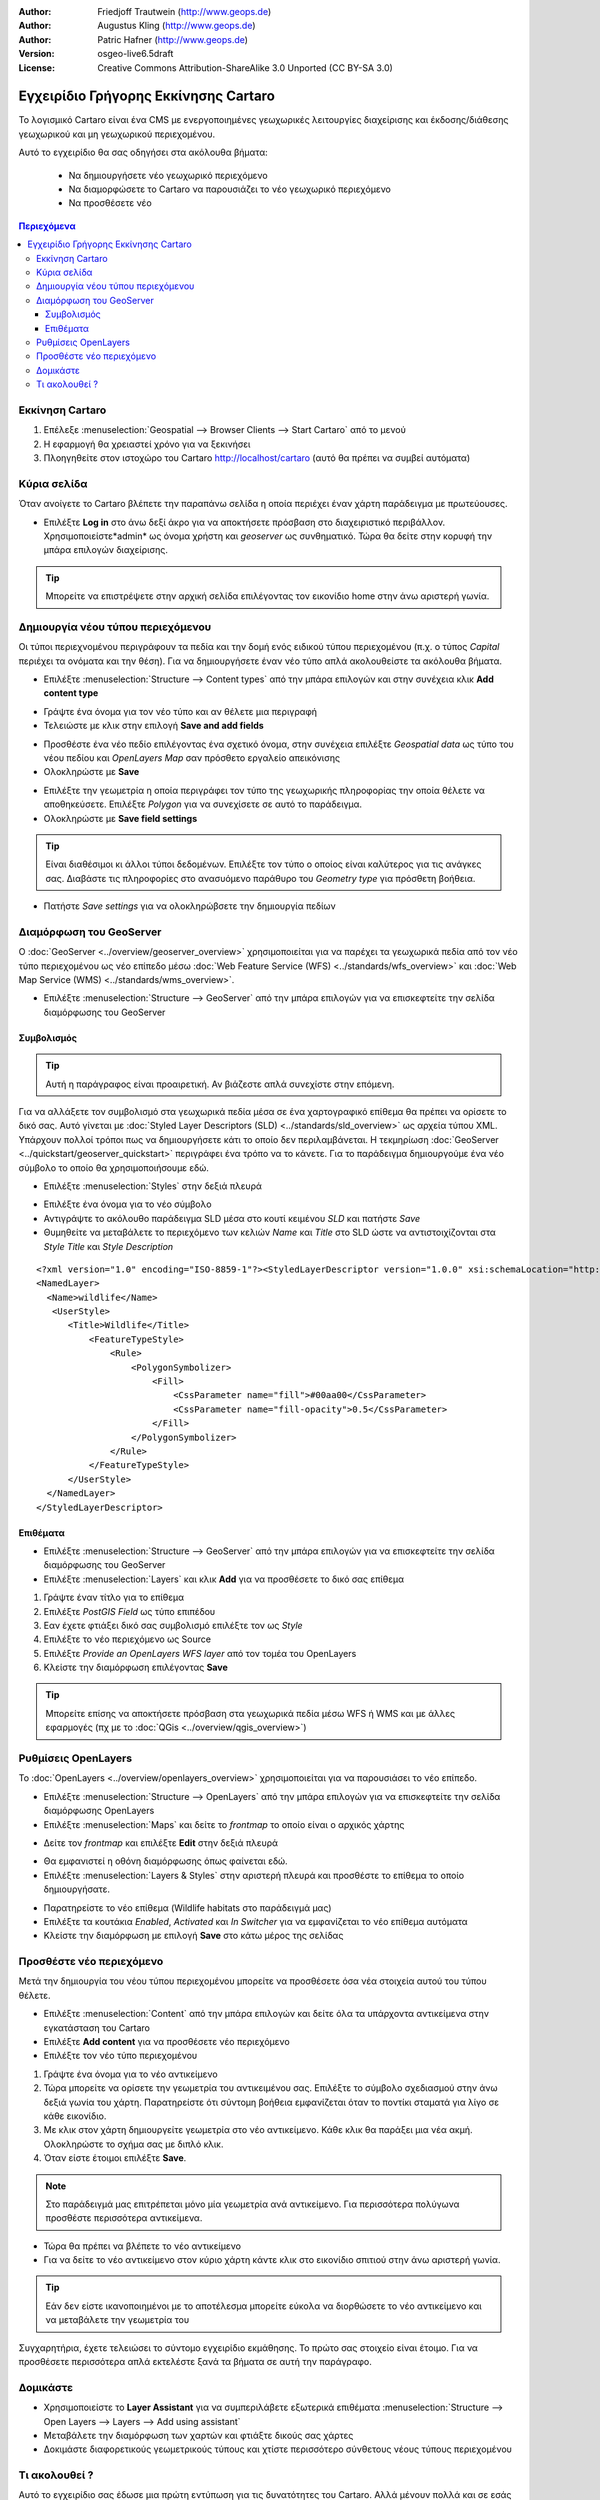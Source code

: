 :Author: Friedjoff Trautwein (http://www.geops.de)
:Author: Augustus Kling (http://www.geops.de)
:Author: Patric Hafner (http://www.geops.de)
:Version: osgeo-live6.5draft
:License: Creative Commons Attribution-ShareAlike 3.0 Unported  (CC BY-SA 3.0)

.. image:: /images/project_logos/logo-cartaro.png
  :scale: 100 %
  :alt: project logo
  :align: right
  :target: http://cartaro.org

********************************************************************************
Εγχειρίδιο Γρήγορης Εκκίνησης Cartaro
********************************************************************************

Το λογισμικό Cartaro  είναι ένα CMS με ενεργοποιημένες γεωχωρικές λειτουργίες διαχείρισης και έκδοσης/διάθεσης γεωχωρικού και μη γεωχωρικού περιεχομένου. 

Αυτό το εγχειρίδιο θα σας οδηγήσει στα ακόλουθα βήματα:

  * Να δημιουργήσετε νέο γεωχωρικό περιεχόμενο
  * Να διαμορφώσετε το Cartaro να παρουσιάζει το νέο γεωχωρικό περιεχόμενο
  * Να προσθέσετε νέο

.. contents:: Περιεχόμενα
  
Εκκίνηση Cartaro
================================================================================

#. Επέλεξε :menuselection:`Geospatial --> Browser Clients --> Start Cartaro` από το μενού
#. Η εφαρμογή θα χρειαστεί χρόνο για να ξεκινήσει
#. Πλοηγηθείτε στον ιστοχώρο του Cartaro http://localhost/cartaro (αυτό θα πρέπει να συμβεί αυτόματα)


Κύρια σελίδα
================================================================================

Όταν ανοίγετε το Cartaro βλέπετε την παραπάνω σελίδα η οποία περιέχει έναν χάρτη παράδειγμα με πρωτεύουσες.

.. image:: /images/screenshots/cartaro/cartaro_frontpage.png
    :scale: 60 %
    :align: center


* Επιλέξτε **Log in** στο άνω δεξί άκρο για να αποκτήσετε πρόσβαση στο διαχειριστικό περιβάλλον. Χρησιμοποιείστε*admin* ως όνομα χρήστη και *geoserver* ως συνθηματικό. Τώρα θα δείτε στην κορυφή την μπάρα επιλογών διαχείρισης.

.. image:: /images/screenshots/cartaro/cartaro_userpage.png
    :scale: 60 %
    :align: center
  
.. tip::  Μπορείτε να επιστρέψετε στην αρχική σελίδα επιλέγοντας τον εικονίδιο home στην άνω αριστερή γωνία.


Δημιουργία νέου τύπου περιεχόμενου
================================================================================

Οι τύποι περιεχνομένου περιγράφουν τα πεδία και την δομή ενός ειδικού τύπου περιεχομένου (π.χ. ο τύπος *Capital* περιέχει τα ονόματα και την θέση).
Για να δημιουργήσετε έναν νέο τύπο απλά ακολουθείστε τα ακόλουθα βήματα.

* Επιλέξτε :menuselection:`Structure --> Content types` από την μπάρα επιλογών και στην συνέχεια κλικ **Add content type** 


.. image:: /images/screenshots/cartaro/cartaro_contenttypes.png
    :scale: 80 %
    :align: center

* Γράψτε ένα όνομα για τον νέο τύπο και αν θέλετε μια περιγραφή
* Τελειώστε με κλικ στην επιλογή **Save and add fields**


.. image:: /images/screenshots/cartaro/cartaro_new_contenttype.png
    :scale: 80 %
    :align: center

* Προσθέστε ένα νέο πεδίο επιλέγοντας ένα σχετικό όνομα, στην συνέχεια επιλέξτε *Geospatial data* ως τύπο του νέου πεδίου και *OpenLayers Map*  σαν πρόσθετο εργαλείο απεικόνισης
* Ολοκληρώστε με **Save**


.. image:: /images/screenshots/cartaro/cartaro_new_field.png
    :scale: 70 %
    :align: center

* Επιλέξτε την γεωμετρία η οποία περιγράφει τον τύπο της γεωχωρικής πληροφορίας την οποία θέλετε να αποθηκεύσετε. Επιλέξτε *Polygon* για να συνεχίσετε σε αυτό το παράδειγμα.
* Ολοκληρώστε με **Save field settings**

.. tip::  Είναι διαθέσιμοι κι άλλοι τύποι δεδομένων. Επιλέξτε τον τύπο ο οποίος είναι καλύτερος για τις ανάγκες σας. Διαβάστε τις πληροφορίες στο ανασυόμενο παράθυρο του *Geometry type* για πρόσθετη βοήθεια.


.. image:: /images/screenshots/cartaro/cartaro_field_settings.png
    :scale: 70 % 
    :align: center

* Πατήστε *Save settings* για να ολοκληρώβσετε την δημιουργία πεδίων

.. image:: /images/screenshots/cartaro/cartaro_manage_field.png
    :scale: 70 % 
    :align: center

Διαμόρφωση του GeoServer
================================================================================

Ο :doc:`GeoServer <../overview/geoserver_overview>` χρησιμοποιείται για να παρέχει τα γεωχωρικά πεδία από τον νέο τύπο περιεχομένου ως νέο επίπεδο μέσω :doc:`Web Feature Service (WFS) <../standards/wfs_overview>` και :doc:`Web Map Service (WMS) <../standards/wms_overview>`.

* Επιλέξτε :menuselection:`Structure --> GeoServer` από την μπάρα επιλογών για να επισκεφτείτε την σελίδα διαμόρφωσης του GeoServer

.. image:: /images/screenshots/cartaro/cartaro_geoserver_entry.png
    :scale: 70 %
    :align: center

Συμβολισμός
``````````````````````````````````
.. tip:: Αυτή η παράγραφος είναι προαιρετική. Αν βιάζεστε απλά συνεχίστε στην επόμενη.

Για να αλλάξετε τον συμβολισμό στα γεωχωρικά πεδία μέσα σε ένα χαρτογραφικό επίθεμα θα πρέπει να ορίσετε το δικό σας. Αυτό γίνεται με :doc:`Styled Layer Descriptors (SLD) <../standards/sld_overview>` ως αρχεία τύπου XML. 
Υπάρχουν πολλοί τρόποι πως να δημιουργήσετε κάτι το οποίο δεν περιλαμβάνεται. Η τεκμηρίωση :doc:`GeoServer <../quickstart/geoserver_quickstart>` περιγράφει ένα τρόπο να το κάνετε.
Για το παράδειγμα δημιουργούμε ένα νέο σύμβολο το οποίο θα χρησιμοποιήσουμε εδώ.

* Επιλέξτε :menuselection:`Styles` στην δεξιά πλευρά

.. image:: /images/screenshots/cartaro/cartaro_geoserver_style.png
    :scale: 70 %
    :align: center

* Επιλέξτε ένα όνομα για το νέο σύμβολο
* Αντιγράψτε το ακόλουθο παράδειγμα SLD μέσα στο κουτί κειμένου *SLD* και πατήστε *Save*
* Θυμηθείτε να μεταβάλετε το περιεχόμενο των κελιών *Name* και *Title* στο SLD ώστε να αντιστοιχίζονται στα *Style Title* και *Style Description*

::

  <?xml version="1.0" encoding="ISO-8859-1"?><StyledLayerDescriptor version="1.0.0" xsi:schemaLocation="http://www.opengis.net/sld StyledLayerDescriptor.xsd" xmlns="http://www.opengis.net/sld" xmlns:ogc="http://www.opengis.net/ogc" xmlns:xlink="http://www.w3.org/1999/xlink" xmlns:xsi="http://www.w3.org/2001/XMLSchema-instance">
  <NamedLayer>
    <Name>wildlife</Name>
     <UserStyle>
        <Title>Wildlife</Title>
            <FeatureTypeStyle>
                <Rule>
                    <PolygonSymbolizer>
                        <Fill>
                            <CssParameter name="fill">#00aa00</CssParameter>
                            <CssParameter name="fill-opacity">0.5</CssParameter>
                        </Fill>
                    </PolygonSymbolizer>
                </Rule>
            </FeatureTypeStyle>
        </UserStyle>
    </NamedLayer>
  </StyledLayerDescriptor>

.. image:: /images/screenshots/cartaro/cartaro_new_style.png
    :scale: 70 %
    :align: center

Επιθέματα
``````````````````````````````````
* Επιλέξτε :menuselection:`Structure --> GeoServer` από την μπάρα επιλογών για να επισκεφτείτε την σελίδα διαμόρφωσης του GeoServer
* Επιλέξτε :menuselection:`Layers` και κλικ **Add** για να προσθέσετε το δικό σας επίθεμα

.. image:: /images/screenshots/cartaro/cartaro_geoserver_layer.png
    :scale: 70 %
    :align: center

#. Γράψτε έναν τίτλο για το επίθεμα
#. Επιλέξτε *PostGIS Field* ως τύπο επιπέδου
#. Εαν έχετε φτιάξει δικό σας συμβολισμό επιλέξτε τον ως *Style*
#. Επιλέξτε το νέο περιεχόμενο ως Source
#. Επιλέξτε *Provide an OpenLayers WFS layer*  από τον τομέα του OpenLayers
#. Κλείστε την διαμόρφωση επιλέγοντας **Save**


.. image:: /images/screenshots/cartaro/cartaro_new_layer.png
    :scale: 90 %
    :align: center

.. tip:: Μπορείτε επίσης να αποκτήσετε πρόσβαση στα γεωχωρικά πεδία μέσω WFS ή WMS και με άλλες εφαρμογές (πχ με το :doc:`QGis <../overview/qgis_overview>`)  


Ρυθμίσεις OpenLayers
================================================================================

Το :doc:`OpenLayers <../overview/openlayers_overview>` χρησιμοποιείται για να παρουσιάσει το νέο επίπεδο.

* Επιλέξτε :menuselection:`Structure --> OpenLayers` από την μπάρα επιλογών για να επισκεφτείτε την σελίδα διαμόρφωσης OpenLayers
* Επιλέξτε :menuselection:`Maps` και δείτε το *frontmap* το οποίο είναι ο αρχικός χάρτης

.. image:: /images/screenshots/cartaro/cartaro_openlayers_entry.png
    :scale: 70 %
    :align: center


* Δείτε τον *frontmap* και επιλέξτε **Edit** στην δεξιά πλευρά

.. image:: /images/screenshots/cartaro/cartaro_openlayers_maps.png
    :scale: 70 %
    :align: center

* Θα εμφανιστεί η οθόνη διαμόρφωσης όπως φαίνεται εδώ. 
* Επιλέξτε :menuselection:`Layers & Styles` στην αριστερή πλευρά και προσθέστε το επίθεμα το οποίο δημιουργήσατε.

.. image:: /images/screenshots/cartaro/cartaro_edit_map.png
    :scale: 70 %
    :align: center

* Παρατηρείστε το νέο επίθεμα (Wildlife habitats στο παράδειγμά μας)
* Επιλέξτε τα κουτάκια *Enabled*, *Activated* και *In Switcher* για να εμφανίζεται το νέο επίθεμα αυτόματα
* Κλείστε την διαμόρφωση με επιλογή **Save** στο κάτω μέρος της σελίδας

.. image:: /images/screenshots/cartaro/cartaro_edit_map2.png
    :scale: 70 %
    :align: center

Προσθέστε νέο περιεχόμενο
================================================================================

Μετά την δημιουργία του νέου τύπου περιεχομένου μπορείτε να προσθέσετε όσα νέα στοιχεία αυτού του τύπου θέλετε.

* Επιλέξτε :menuselection:`Content` από την μπάρα επιλογών και δείτε όλα τα υπάρχοντα αντικείμενα στην εγκατάσταση του Cartaro
* Επιλέξτε **Add content** για να προσθέσετε νέο περιεχόμενο
* Επιλέξτε τον νέο τύπο περιεχομένου 

.. image:: /images/screenshots/cartaro/cartaro_content_overview.png
    :scale: 70 %
    :align: center

#. Γράψτε ένα όνομα για το νέο αντικείμενο
#. Τώρα μπορείτε να ορίσετε την γεωμετρία του αντικειμένου σας. Επιλέξτε το σύμβολο σχεδιασμού στην άνω δεξιά γωνία του χάρτη. Παρατηρείστε ότι σύντομη βοήθεια εμφανίζεται όταν το ποντίκι σταματά για λίγο σε κάθε εικονίδιο.
#. Με κλικ στον χάρτη δημιουργείτε γεωμετρία στο νέο αντικείμενο. Κάθε κλικ θα παράξει μια νέα ακμή. Ολοκληρώστε το σχήμα σας με διπλό κλικ. 
#. Όταν είστε έτοιμοι επιλέξτε **Save**.

.. note:: Στο παράδειγμά μας επιτρέπεται μόνο μία γεωμετρία ανά αντικείμενο. Για περισσότερα πολύγωνα προσθέστε περισσότερα αντικείμενα.  

.. image:: /images/screenshots/cartaro/cartaro_create_content2.png
    :scale: 70 %
    :align: center

* Τώρα θα πρέπει να βλέπετε το νέο αντικείμενο
* Για να δείτε το νέο αντικείμενο στον κύριο χάρτη κάντε κλικ στο εικονίδιο σπιτιού στην άνω αριστερή γωνία.

.. tip:: Εάν δεν είστε ικανοποιημένοι με το αποτέλεσμα μπορείτε εύκολα να διορθώσετε το νέο αντικείμενο και να μεταβάλετε την γεωμετρία του

.. image:: /images/screenshots/cartaro/cartaro_content_preview2.png
    :scale: 50 %
    :align: center

Συγχαρητήρια, έχετε τελειώσει το σύντομο εγχειρίδιο εκμάθησης. Το πρώτο σας στοιχείο είναι έτοιμο. Για να προσθέσετε περισσότερα απλά εκτελέστε ξανά τα βήματα σε αυτή την παράγραφο.

.. image:: /images/screenshots/cartaro/cartaro_frontmap_new.png
    :scale: 50 %
    :align: center


Δομικάστε
================================================================================

* Χρησιμοποιείστε το **Layer Assistant** για να συμπεριλάβετε εξωτερικά επιθέματα :menuselection:`Structure --> Open Layers --> Layers --> Add using assistant`  
* Μεταβάλετε την διαμόρφωση των χαρτών και φτιάξτε δικούς σας χάρτες
* Δοκιμάστε διαφορετικούς γεωμετρικούς τύπους και χτίστε περισσότερο σύνθετους νέους τύπους περιεχομένου


Τι ακολουθεί ?
================================================================================

Αυτό το εγχειρίδιο σας έδωσε μια πρώτη εντύπωση για τις δυνατότητες του Cartaro. Αλλά μένουν πολλά και σε εσάς να εξερευνήσετε. 

Εγκαταστείστε το Cartaro σε δικούς σας εξυπηρετητές. Επισκεφτείτε τον ιστοχώρο http://cartaro.org/documentation/getting-started για να διαβάσετε πως.


Πρόσθετα σε αυτό το εγχειρίδιο θα βρείτε σχετικά `Layer Assistant <http://cartaro.org/blog/21-layer-creation-assistant/>`_ ή `Styling <http://cartaro.org/blog/14-how-use-qgis-great-looking-symbols-cartaro/>`_


Η τεκμηρίωσή μας είναι διαθέσιμη στην διεύθυνση http://cartaro.org/documentation


    Κεντρικός ιστοχώρος http://cartaro.org
                                                                   
